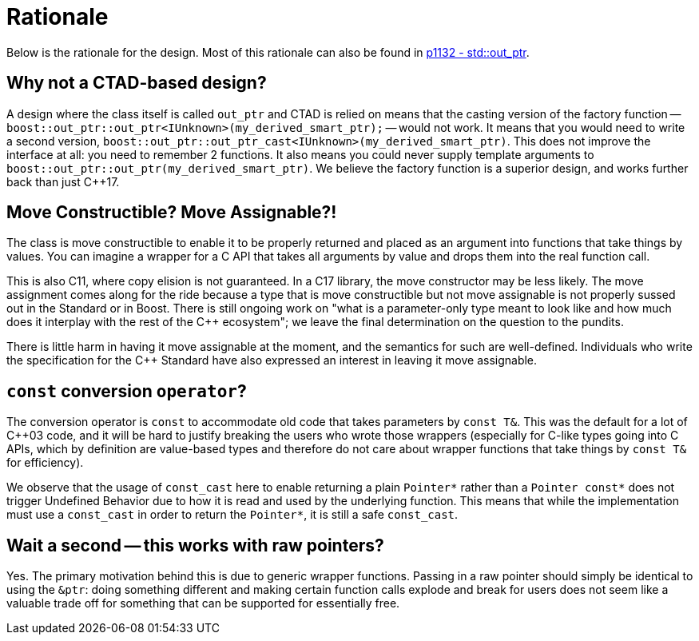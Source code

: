////
//  Copyright ⓒ 2018-2019 ThePhD.
//
//  Distributed under the Boost Software License, Version 1.0. (See
//  accompanying file LICENSE_1_0.txt or copy at
//  http://www.boost.org/LICENSE_1_0.txt)
//
//  See http://www.boost.org/libs/out_ptr/ for documentation.
////

[[rationale]]
# Rationale

Below is the rationale for the design. Most of this rationale can also be found in https://thephd.github.io/vendor/future_cxx/papers/d1132.html[p1132 - std::out_ptr].


## Why not a CTAD-based design?

A design where the class itself is called `out_ptr` and CTAD is relied on means that the casting version of the factory function -- `boost::out_ptr::out_ptr<IUnknown>(my_derived_smart_ptr);` -- would not work. It means that you would need to write a second version, `boost::out_ptr::out_ptr_cast<IUnknown>(my_derived_smart_ptr)`. This does not improve the interface at all: you need to remember 2 functions. It also means you could never supply template arguments to `boost::out_ptr::out_ptr(my_derived_smart_ptr)`. We believe the factory function is a superior design, and works further back than just C++17.


## Move Constructible? Move Assignable?!

The class is move constructible to enable it to be properly returned and placed as an argument into functions that take things by values. You can imagine a wrapper for a C API that takes all arguments by value and drops them into the real function call.

This is also C++11, where copy elision is not guaranteed. In a C++17 library, the move constructor may be less likely. The move assignment comes along for the ride because a type that is move constructible but not move assignable is not properly sussed out in the Standard or in Boost. There is still ongoing work on "what is a parameter-only type meant to look like and how much does it interplay with the rest of the C++ ecosystem"; we leave the final determination on the question to the pundits.

There is little harm in having it move assignable at the moment, and the semantics for such are well-defined. Individuals who write the specification for the C++ Standard have also expressed an interest in leaving it move assignable.


## `const` conversion `operator`?

The conversion operator is `const` to accommodate old code that takes parameters by `const T&`. This was the default for a lot of C++03 code, and it will be hard to justify breaking the users who wrote those wrappers (especially for C-like types going into C APIs, which by definition are value-based types and therefore do not care about wrapper functions that take things by `const T&` for efficiency).

We observe that the usage of `const_cast` here to enable returning a plain `Pointer*` rather than a `Pointer const*` does not trigger Undefined Behavior due to how it is read and used by the underlying function. This means that while the implementation must use a `const_cast` in order to return the `Pointer*`, it is still a safe `const_cast`.


## Wait a second -- this works with raw pointers?

Yes. The primary motivation behind this is due to generic wrapper functions. Passing in a raw pointer should simply be identical to using the `&ptr`: doing something different and making certain function calls explode and break for users does not seem like a valuable trade off for something that can be supported for essentially free.
